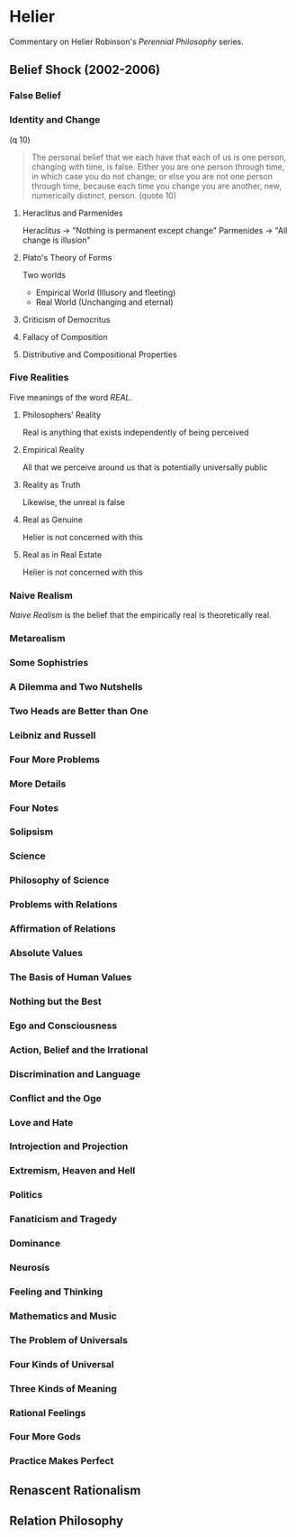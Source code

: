* Helier
Commentary on Helier Robinson's /Perennial Philosophy/ series.

** Belief Shock (2002-2006)
*** False Belief
*** Identity and Change
(q 10)
#+BEGIN_QUOTE
The personal belief that we each have that each of us
is one person, changing with time, is false. Either
you are one person through time, in which case you
do not change; or else you are not one person through
time, because each time you change you are another,
new, numerically distinct, person. (quote 10)
#+END_QUOTE
**** Heraclitus and Parmenides
Heraclitus -> "Nothing is permanent except change"
Parmenides -> "All change is illusion"

**** Plato's Theory of Forms
Two worlds
- Empirical World (Illusory and fleeting) 
- Real World      (Unchanging and eternal)

**** Criticism of Democritus
**** Fallacy of Composition
**** Distributive and Compositional Properties
*** Five Realities
Five meanings of the word /REAL/.
**** Philosophers' Reality
Real is anything that exists independently of being perceived
**** Empirical Reality
All that we perceive around us that is potentially universally public
**** Reality as Truth
Likewise, the unreal is false
**** Real as Genuine
Helier is not concerned with this
**** Real as in Real Estate
Helier is not concerned with this
*** Naive Realism
/Naive Realism/ is the belief that the empirically real is theoretically real.
*** Metarealism
*** Some Sophistries
*** A Dilemma and Two Nutshells
*** Two Heads are Better than One
*** Leibniz and Russell
*** Four More Problems
*** More Details
*** Four Notes
*** Solipsism
*** Science
*** Philosophy of Science
*** Problems with Relations
*** Affirmation of Relations
*** Absolute Values
*** The Basis of Human Values
*** Nothing but the Best
*** Ego and Consciousness
*** Action, Belief and the Irrational
*** Discrimination and Language
*** Conflict and the Oge
*** Love and Hate
*** Introjection and Projection
*** Extremism, Heaven and Hell
*** Politics
*** Fanaticism and Tragedy
*** Dominance 
*** Neurosis
*** Feeling and Thinking
*** Mathematics and Music
*** The Problem of Universals
*** Four Kinds of Universal
*** Three Kinds of Meaning
*** Rational Feelings
*** Four More Gods
*** Practice Makes Perfect
** Renascent Rationalism 
** Relation Philosophy
